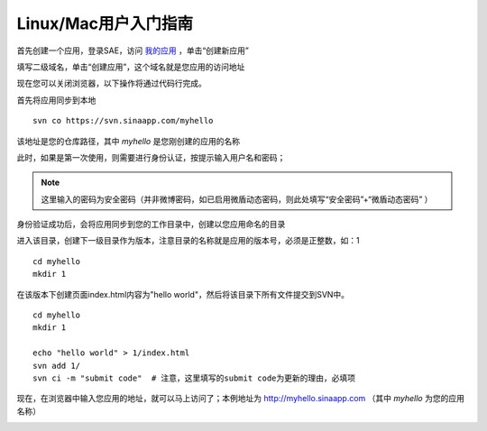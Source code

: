 Linux/Mac用户入门指南
########################

.. _hello-world-for-linux-and-mac:

首先创建一个应用，登录SAE，访问 `我的应用 <http://sae.sina.com.cn/?m=myapp>`_ ，单击“创建新应用”

.. image:: /images/helloworld-for-linux-mac-1.png
   
填写二级域名，单击“创建应用”，这个域名就是您应用的访问地址

.. image:: /images/helloworld-for-linux-mac-2.png
   
现在您可以关闭浏览器，以下操作将通过代码行完成。

首先将应用同步到本地 ::

    svn co https://svn.sinaapp.com/myhello 

该地址是您的仓库路径，其中 *myhello* 是您刚创建的应用的名称

.. image:: /images/helloworld-for-linux-mac-3.png
   
此时，如果是第一次使用，则需要进行身份认证，按提示输入用户名和密码； 

.. image:: /images/helloworld-for-linux-mac-4.png

.. note:: 这里输入的密码为安全密码（并非微博密码，如已启用微盾动态密码，则此处填写“安全密码”+“微盾动态密码” ）
   
身份验证成功后，会将应用同步到您的工作目录中，创建以您应用命名的目录

进入该目录，创建下一级目录作为版本，注意目录的名称就是应用的版本号，必须是正整数，如：1 ::

    cd myhello
    mkdir 1 

.. image:: /images/helloworld-for-linux-mac-5.png
   
在该版本下创建页面index.html内容为"hello world"，然后将该目录下所有文件提交到SVN中。 ::

    cd myhello
    mkdir 1
    
    echo "hello world" > 1/index.html
    svn add 1/
    svn ci -m "submit code"  # 注意，这里填写的submit code为更新的理由，必填项

.. image:: /images/helloworld-for-linux-mac-6.png
   
现在，在浏览器中输入您应用的地址，就可以马上访问了；本例地址为 http://myhello.sinaapp.com （其中 *myhello* 为您的应用名称）

.. image:: /images/helloworld-for-linux-mac-7.png
